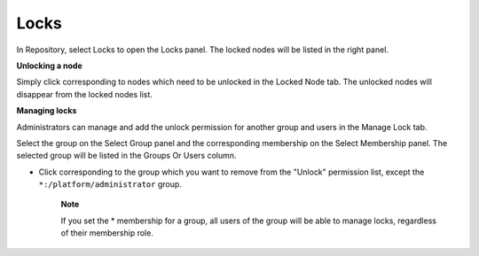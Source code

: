 Locks
=====

In Repository, select Locks to open the Locks panel. The locked nodes
will be listed in the right panel.

|image0|

**Unlocking a node**

Simply click |image1| corresponding to nodes which need to be unlocked
in the Locked Node tab. The unlocked nodes will disappear from the
locked nodes list.

**Managing locks**

Administrators can manage and add the unlock permission for another
group and users in the Manage Lock tab.

Select the group on the Select Group panel and the corresponding
membership on the Select Membership panel. The selected group will be
listed in the Groups Or Users column.

-  Click |image2| corresponding to the group which you want to remove
   from the "Unlock" permission list, except the
   ``*:/platform/administrator`` group.

       **Note**

       If you set the \* membership for a group, all users of the group
       will be able to manage locks, regardless of their membership
       role.

.. |image0| image:: images/ecms/locks_panel.png
.. |image1| image:: images/common/lock_icon.png
.. |image2| image:: images/common/delete_icon.png
